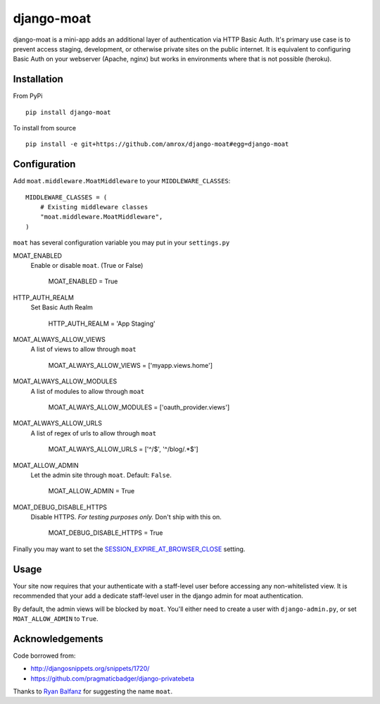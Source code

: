 ===========
django-moat
===========

django-moat is a mini-app adds an additional layer of authentication via HTTP
Basic Auth. It's primary use case is to prevent access staging, development, or
otherwise private sites on the public internet. It is equivalent to configuring
Basic Auth on your webserver (Apache, nginx) but works in environments where
that is not possible (heroku).

Installation
------------

From PyPi ::

    pip install django-moat

To install from source ::

    pip install -e git+https://github.com/amrox/django-moat#egg=django-moat


Configuration
-------------

Add ``moat.middleware.MoatMiddleware`` to your ``MIDDLEWARE_CLASSES``::

    MIDDLEWARE_CLASSES = (
        # Existing middleware classes
        "moat.middleware.MoatMiddleware",
    )

``moat`` has several configuration variable you may put in your ``settings.py``

MOAT_ENABLED
    Enable or disable ``moat``. (True or False)

        MOAT_ENABLED = True

HTTP_AUTH_REALM
    Set Basic Auth Realm

        HTTP_AUTH_REALM = 'App Staging'

MOAT_ALWAYS_ALLOW_VIEWS
    A list of views to allow through ``moat``

        MOAT_ALWAYS_ALLOW_VIEWS = ['myapp.views.home']

MOAT_ALWAYS_ALLOW_MODULES
    A list of modules to allow through ``moat``

        MOAT_ALWAYS_ALLOW_MODULES = ['oauth_provider.views']

MOAT_ALWAYS_ALLOW_URLS
    A list of regex of urls to allow through ``moat``

        MOAT_ALWAYS_ALLOW_URLS = ['^/$', '^/blog/.*$']

MOAT_ALLOW_ADMIN
    Let the admin site through ``moat``. Default: ``False``.

        MOAT_ALLOW_ADMIN = True

MOAT_DEBUG_DISABLE_HTTPS
    Disable HTTPS. *For testing purposes only.* Don't ship with this on.

        MOAT_DEBUG_DISABLE_HTTPS = True


Finally you may want to set the `SESSION_EXPIRE_AT_BROWSER_CLOSE <https://docs.djangoproject.com/en/1.3/ref/settings/#std:setting-SESSION_EXPIRE_AT_BROWSER_CLOSE>`_ setting.

Usage
-----

Your site now requires that your authenticate with a staff-level user before
accessing any non-whitelisted view. It is recommended that your add a dedicate
staff-level user in the django admin for moat authentication.

By default, the admin views will be blocked by ``moat``. You'll either need to
create a user with ``django-admin.py``, or set ``MOAT_ALLOW_ADMIN`` to
``True``.

Acknowledgements
----------------

Code borrowed from:

- http://djangosnippets.org/snippets/1720/
- https://github.com/pragmaticbadger/django-privatebeta

Thanks to `Ryan Balfanz <http://ryanbalfanz.net/>`_ for suggesting the name ``moat``.
